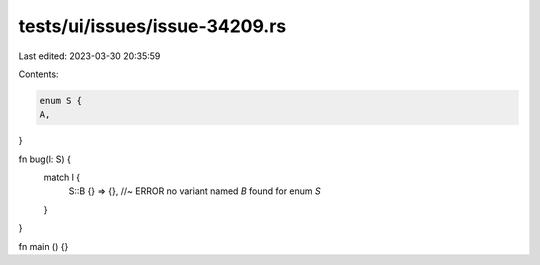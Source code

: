 tests/ui/issues/issue-34209.rs
==============================

Last edited: 2023-03-30 20:35:59

Contents:

.. code-block:: rs

    enum S {
    A,
}

fn bug(l: S) {
    match l {
        S::B {} => {}, //~ ERROR no variant named `B` found for enum `S`
    }
}

fn main () {}


